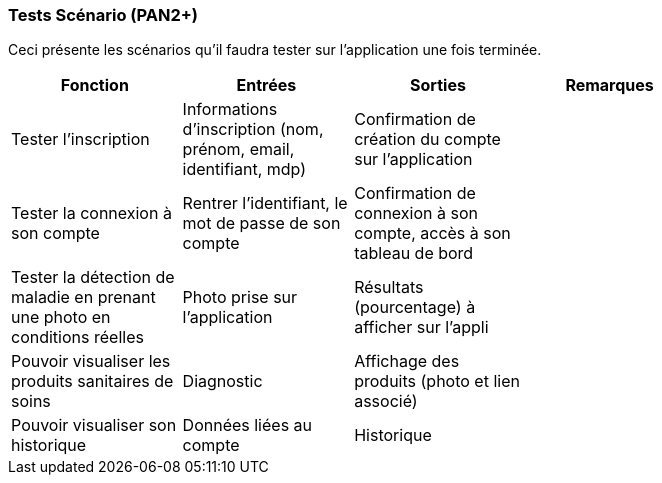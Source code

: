 ////
=== Plans de test (PAN2+)

Vous allez travailler sur chaque bloc de votre projet, et qu’il soit
informatique, électronique ou matériel, vous allez devoir faire du
test :

* tester que le bloc que vous venez de finir fait ce qu’il faut ;
* tester que le bloc fonctionne avec les blocs en amont ou en aval dans
l’architecture ;
* tester que les performances sont acceptables…
* et plus globalement, tester que le projet « marche ».

Vous allez devoir faire ce travail sur le prototype allégé, puis sur le
prototype final. C’est un travail dans le module « intégration et
tests ».

Cette section rassemble les plans de test du proto allégé et du proto
final. C’est une liste des tests à effectuer, sous la forme, pour chaque
test :

* situation/contexte
* action ou entrée à appliquer
* réaction ou sortie attendue.
////
=== Tests Scénario (PAN2+)
Ceci présente les scénarios qu'il faudra tester sur l'application une fois terminée.

[cols=",^,^,,",options="header",]
|====
|Fonction |Entrées |Sorties |Remarques|
| Tester l'inscription | Informations d'inscription (nom, prénom, email, identifiant, mdp)| Confirmation de création du compte sur l'application||
|Tester la connexion à son compte | Rentrer l'identifiant, le mot de passe de son compte| Confirmation de connexion à son compte, accès à son tableau de bord||
|Tester la détection de maladie en prenant une photo en conditions réelles| Photo prise sur l'application| Résultats (pourcentage) à afficher sur l'appli||
|Pouvoir visualiser les produits sanitaires de soins | Diagnostic | Affichage des produits (photo et lien associé)||
|Pouvoir visualiser son historique | Données liées au compte| Historique||
|====


